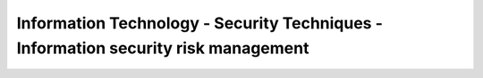 Information Technology - Security Techniques -Information security risk management 
======================================================================================